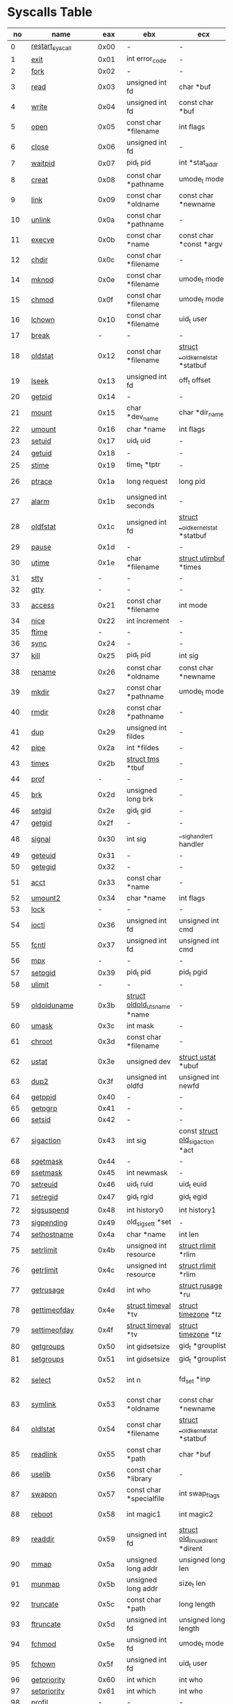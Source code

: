 #+STARTUP: showall
* Syscalls Table

|  no | name                   |   eax | ebx                                | ecx                                    | edx                                   | esi                             | edi                                   | ebp                 |
|-----+------------------------+-------+------------------------------------+----------------------------------------+---------------------------------------+---------------------------------+---------------------------------------+---------------------|
|   0 | [[link:http://www.manpages.info/linux/restart_syscall.2.html][restart_syscall]]        |  0x00 | -                                  | -                                      | -                                     | -                               | -                                     | -                   |
|   1 | [[link:http://www.manpages.info/linux/exit.2.html][exit]]                   |  0x01 | int error_code                     | -                                      | -                                     | -                               | -                                     | -                   |
|   2 | [[link:http://www.manpages.info/linux/fork.2.html][fork]]                   |  0x02 | -                                  | -                                      | -                                     | -                               | -                                     | -                   |
|   3 | [[link:http://www.manpages.info/linux/read.2.html][read]]                   |  0x03 | unsigned int fd                    | char *buf                              | size_t count                          | -                               | -                                     | -                   |
|   4 | [[link:http://www.manpages.info/linux/write.2.html][write]]                  |  0x04 | unsigned int fd                    | const char *buf                        | size_t count                          | -                               | -                                     | -                   |
|   5 | [[link:http://www.manpages.info/linux/open.2.html][open]]                   |  0x05 | const char *filename               | int flags                              | umode_t mode                          | -                               | -                                     | -                   |
|   6 | [[link:http://www.manpages.info/linux/close.2.html][close]]                  |  0x06 | unsigned int fd                    | -                                      | -                                     | -                               | -                                     | -                   |
|   7 | [[link:http://www.manpages.info/linux/waitpid.2.html][waitpid]]                |  0x07 | pid_t pid                          | int *stat_addr                         | int options                           | -                               | -                                     | -                   |
|   8 | [[link:http://www.manpages.info/linux/creat.2.html][creat]]                  |  0x08 | const char *pathname               | umode_t mode                           | -                                     | -                               | -                                     | -                   |
|   9 | [[link:http://www.manpages.info/linux/link.2.html][link]]                   |  0x09 | const char *oldname                | const char *newname                    | -                                     | -                               | -                                     | -                   |
|  10 | [[link:http://www.manpages.info/linux/unlink.2.html][unlink]]                 |  0x0a | const char *pathname               | -                                      | -                                     | -                               | -                                     | -                   |
|  11 | [[link:http://www.manpages.info/linux/execve.2.html][execve]]                 |  0x0b | const char *name                   | const char *const *argv                | const char *const *envp               | -                               | -                                     | -                   |
|  12 | [[link:http://www.manpages.info/linux/chdir.2.html][chdir]]                  |  0x0c | const char *filename               | -                                      | -                                     | -                               | -                                     | -                   |
|  14 | [[link:http://www.manpages.info/linux/mknod.2.html][mknod]]                  |  0x0e | const char *filename               | umode_t mode                           | unsigned dev                          | -                               | -                                     | -                   |
|  15 | [[link:http://www.manpages.info/linux/chmod.2.html][chmod]]                  |  0x0f | const char *filename               | umode_t mode                           | -                                     | -                               | -                                     | -                   |
|  16 | [[link:http://www.manpages.info/linux/lchown.2.html][lchown]]                 |  0x10 | const char *filename               | uid_t user                             | gid_t group                           | -                               | -                                     | -                   |
|  17 | [[link:http://www.manpages.info/linux/break.2.html][break]]                  |     - | -                                  | -                                      | -                                     | -                               | -                                     | -                   |
|  18 | [[link:http://www.manpages.info/linux/oldstat.2.html][oldstat]]                |  0x12 | const char *filename               | [[link:http://lxr.free-electrons.com/source/arch/x86/include/asm/stat.h?3.5#L114][struct __old_kernel_stat]]  *statbuf     | -                                     | -                               | -                                     | -                   |
|  19 | [[link:http://www.manpages.info/linux/lseek.2.html][lseek]]                  |  0x13 | unsigned int fd                    | off_t offset                           | unsigned int origin                   | -                               | -                                     | -                   |
|  20 | [[link:http://www.manpages.info/linux/getpid.2.html][getpid]]                 |  0x14 | -                                  | -                                      | -                                     | -                               | -                                     | -                   |
|  21 | [[link:http://www.manpages.info/linux/mount.2.html][mount]]                  |  0x15 | char *dev_name                     | char *dir_name                         | char *type                            | unsigned long flags             | void *data                            | -                   |
|  22 | [[link:http://www.manpages.info/linux/umount.2.html][umount]]                 |  0x16 | char *name                         | int flags                              | -                                     | -                               | -                                     | -                   |
|  23 | [[link:http://www.manpages.info/linux/setuid.2.html][setuid]]                 |  0x17 | uid_t uid                          | -                                      | -                                     | -                               | -                                     | -                   |
|  24 | [[link:http://www.manpages.info/linux/getuid.2.html][getuid]]                 |  0x18 | -                                  | -                                      | -                                     | -                               | -                                     | -                   |
|  25 | [[link:http://www.manpages.info/linux/stime.2.html][stime]]                  |  0x19 | time_t *tptr                       | -                                      | -                                     | -                               | -                                     | -                   |
|  26 | [[link:http://www.manpages.info/linux/ptrace.2.html][ptrace]]                 |  0x1a | long request                       | long pid                               | unsigned long addr                    | unsigned long data              | -                                     | -                   |
|  27 | [[link:http://www.manpages.info/linux/alarm.2.html][alarm]]                  |  0x1b | unsigned int seconds               | -                                      | -                                     | -                               | -                                     | -                   |
|  28 | [[link:http://www.manpages.info/linux/oldfstat.2.html][oldfstat]]               |  0x1c | unsigned int fd                    | [[link:http://lxr.free-electrons.com/source/arch/x86/include/asm/stat.h?3.5#L114][struct __old_kernel_stat]]  *statbuf     | -                                     | -                               | -                                     | -                   |
|  29 | [[link:http://www.manpages.info/linux/pause.2.html][pause]]                  |  0x1d | -                                  | -                                      | -                                     | -                               | -                                     | -                   |
|  30 | [[link:http://www.manpages.info/linux/utime.2.html][utime]]                  |  0x1e | char *filename                     | [[link:http://lxr.free-electrons.com/source/include/linux/utime.h?3.5#L6][struct utimbuf]]  *times                 | -                                     | -                               | -                                     | -                   |
|  31 | [[link:http://www.manpages.info/linux/stty.2.html][stty]]                   |     - | -                                  | -                                      | -                                     | -                               | -                                     | -                   |
|  32 | [[link:http://www.manpages.info/linux/gtty.2.html][gtty]]                   |     - | -                                  | -                                      | -                                     | -                               | -                                     | -                   |
|  33 | [[link:http://www.manpages.info/linux/access.2.html][access]]                 |  0x21 | const char *filename               | int mode                               | -                                     | -                               | -                                     | -                   |
|  34 | [[link:http://www.manpages.info/linux/nice.2.html][nice]]                   |  0x22 | int increment                      | -                                      | -                                     | -                               | -                                     | -                   |
|  35 | [[link:http://www.manpages.info/linux/ftime.2.html][ftime]]                  |     - | -                                  | -                                      | -                                     | -                               | -                                     | -                   |
|  36 | [[link:http://www.manpages.info/linux/sync.2.html][sync]]                   |  0x24 | -                                  | -                                      | -                                     | -                               | -                                     | -                   |
|  37 | [[link:http://www.manpages.info/linux/kill.2.html][kill]]                   |  0x25 | pid_t pid                          | int sig                                | -                                     | -                               | -                                     | -                   |
|  38 | [[link:http://www.manpages.info/linux/rename.2.html][rename]]                 |  0x26 | const char *oldname                | const char *newname                    | -                                     | -                               | -                                     | -                   |
|  39 | [[link:http://www.manpages.info/linux/mkdir.2.html][mkdir]]                  |  0x27 | const char *pathname               | umode_t mode                           | -                                     | -                               | -                                     | -                   |
|  40 | [[link:http://www.manpages.info/linux/rmdir.2.html][rmdir]]                  |  0x28 | const char *pathname               | -                                      | -                                     | -                               | -                                     | -                   |
|  41 | [[link:http://www.manpages.info/linux/dup.2.html][dup]]                    |  0x29 | unsigned int fildes                | -                                      | -                                     | -                               | -                                     | -                   |
|  42 | [[link:http://www.manpages.info/linux/pipe.2.html][pipe]]                   |  0x2a | int *fildes                        | -                                      | -                                     | -                               | -                                     | -                   |
|  43 | [[link:http://www.manpages.info/linux/times.2.html][times]]                  |  0x2b | [[link:http://lxr.free-electrons.com/source/include/linux/times.h?3.5#L6][struct tms]]  *tbuf                  | -                                      | -                                     | -                               | -                                     | -                   |
|  44 | [[link:http://www.manpages.info/linux/prof.2.html][prof]]                   |     - | -                                  | -                                      | -                                     | -                               | -                                     | -                   |
|  45 | [[link:http://www.manpages.info/linux/brk.2.html][brk]]                    |  0x2d | unsigned long brk                  | -                                      | -                                     | -                               | -                                     | -                   |
|  46 | [[link:http://www.manpages.info/linux/setgid.2.html][setgid]]                 |  0x2e | gid_t gid                          | -                                      | -                                     | -                               | -                                     | -                   |
|  47 | [[link:http://www.manpages.info/linux/getgid.2.html][getgid]]                 |  0x2f | -                                  | -                                      | -                                     | -                               | -                                     | -                   |
|  48 | [[link:http://www.manpages.info/linux/signal.2.html][signal]]                 |  0x30 | int sig                            | __sighandler_t handler                 | -                                     | -                               | -                                     | -                   |
|  49 | [[link:http://www.manpages.info/linux/geteuid.2.html][geteuid]]                |  0x31 | -                                  | -                                      | -                                     | -                               | -                                     | -                   |
|  50 | [[link:http://www.manpages.info/linux/getegid.2.html][getegid]]                |  0x32 | -                                  | -                                      | -                                     | -                               | -                                     | -                   |
|  51 | [[link:http://www.manpages.info/linux/acct.2.html][acct]]                   |  0x33 | const char *name                   | -                                      | -                                     | -                               | -                                     | -                   |
|  52 | [[link:http://www.manpages.info/linux/umount2.2.html][umount2]]                |  0x34 | char *name                         | int flags                              | -                                     | -                               | -                                     | -                   |
|  53 | [[link:http://www.manpages.info/linux/lock.2.html][lock]]                   |     - | -                                  | -                                      | -                                     | -                               | -                                     | -                   |
|  54 | [[link:http://www.manpages.info/linux/ioctl.2.html][ioctl]]                  |  0x36 | unsigned int fd                    | unsigned int cmd                       | unsigned long arg                     | -                               | -                                     | -                   |
|  55 | [[link:http://www.manpages.info/linux/fcntl.2.html][fcntl]]                  |  0x37 | unsigned int fd                    | unsigned int cmd                       | unsigned long arg                     | -                               | -                                     | -                   |
|  56 | [[link:http://www.manpages.info/linux/mpx.2.html][mpx]]                    |     - | -                                  | -                                      | -                                     | -                               | -                                     | -                   |
|  57 | [[link:http://www.manpages.info/linux/setpgid.2.html][setpgid]]                |  0x39 | pid_t pid                          | pid_t pgid                             | -                                     | -                               | -                                     | -                   |
|  58 | [[link:http://www.manpages.info/linux/ulimit.2.html][ulimit]]                 |     - | -                                  | -                                      | -                                     | -                               | -                                     | -                   |
|  59 | [[link:http://www.manpages.info/linux/oldolduname.2.html][oldolduname]]            |  0x3b | [[link:http://lxr.free-electrons.com/source/include/linux/utsname.h?3.5#L6][struct oldold_utsname]]  *name       | -                                      | -                                     | -                               | -                                     | -                   |
|  60 | [[link:http://www.manpages.info/linux/umask.2.html][umask]]                  |  0x3c | int mask                           | -                                      | -                                     | -                               | -                                     | -                   |
|  61 | [[link:http://www.manpages.info/linux/chroot.2.html][chroot]]                 |  0x3d | const char *filename               | -                                      | -                                     | -                               | -                                     | -                   |
|  62 | [[link:http://www.manpages.info/linux/ustat.2.html][ustat]]                  |  0x3e | unsigned dev                       | [[link:http://lxr.free-electrons.com/source/include/linux/types.h?3.5#L241][struct ustat]]  *ubuf                    | -                                     | -                               | -                                     | -                   |
|  63 | [[link:http://www.manpages.info/linux/dup2.2.html][dup2]]                   |  0x3f | unsigned int oldfd                 | unsigned int newfd                     | -                                     | -                               | -                                     | -                   |
|  64 | [[link:http://www.manpages.info/linux/getppid.2.html][getppid]]                |  0x40 | -                                  | -                                      | -                                     | -                               | -                                     | -                   |
|  65 | [[link:http://www.manpages.info/linux/getpgrp.2.html][getpgrp]]                |  0x41 | -                                  | -                                      | -                                     | -                               | -                                     | -                   |
|  66 | [[link:http://www.manpages.info/linux/setsid.2.html][setsid]]                 |  0x42 | -                                  | -                                      | -                                     | -                               | -                                     | -                   |
|  67 | [[link:http://www.manpages.info/linux/sigaction.2.html][sigaction]]              |  0x43 | int sig                            | const [[link:http://lxr.free-electrons.com/source/arch/x86/include/asm/signal.h?3.5#L130][struct old_sigaction]]  *act       | [[link:http://lxr.free-electrons.com/source/arch/x86/include/asm/signal.h?3.5#L130][struct old_sigaction]]  *oact           | -                               | -                                     | -                   |
|  68 | [[link:http://www.manpages.info/linux/sgetmask.2.html][sgetmask]]               |  0x44 | -                                  | -                                      | -                                     | -                               | -                                     | -                   |
|  69 | [[link:http://www.manpages.info/linux/ssetmask.2.html][ssetmask]]               |  0x45 | int newmask                        | -                                      | -                                     | -                               | -                                     | -                   |
|  70 | [[link:http://www.manpages.info/linux/setreuid.2.html][setreuid]]               |  0x46 | uid_t ruid                         | uid_t euid                             | -                                     | -                               | -                                     | -                   |
|  71 | [[link:http://www.manpages.info/linux/setregid.2.html][setregid]]               |  0x47 | gid_t rgid                         | gid_t egid                             | -                                     | -                               | -                                     | -                   |
|  72 | [[link:http://www.manpages.info/linux/sigsuspend.2.html][sigsuspend]]             |  0x48 | int history0                       | int history1                           | old_sigset_t mask                     | -                               | -                                     | -                   |
|  73 | [[link:http://www.manpages.info/linux/sigpending.2.html][sigpending]]             |  0x49 | old_sigset_t *set                  | -                                      | -                                     | -                               | -                                     | -                   |
|  74 | [[link:http://www.manpages.info/linux/sethostname.2.html][sethostname]]            |  0x4a | char *name                         | int len                                | -                                     | -                               | -                                     | -                   |
|  75 | [[link:http://www.manpages.info/linux/setrlimit.2.html][setrlimit]]              |  0x4b | unsigned int resource              | [[link:http://lxr.free-electrons.com/source/include/linux/resource.h?3.5#L42][struct rlimit]]  *rlim                   | -                                     | -                               | -                                     | -                   |
|  76 | [[link:http://www.manpages.info/linux/getrlimit.2.html][getrlimit]]              |  0x4c | unsigned int resource              | [[link:http://lxr.free-electrons.com/source/include/linux/resource.h?3.5#L42][struct rlimit]]  *rlim                   | -                                     | -                               | -                                     | -                   |
|  77 | [[link:http://www.manpages.info/linux/getrusage.2.html][getrusage]]              |  0x4d | int who                            | [[link:http://lxr.free-electrons.com/source/include/linux/resource.h?3.5#L23][struct rusage]]  *ru                     | -                                     | -                               | -                                     | -                   |
|  78 | [[link:http://www.manpages.info/linux/gettimeofday.2.html][gettimeofday]]           |  0x4e | [[link:http://lxr.free-electrons.com/source/include/linux/time.h?3.5#L20][struct timeval]]  *tv                | [[link:http://lxr.free-electrons.com/source/include/linux/time.h?3.5#L25][struct timezone]]  *tz                   | -                                     | -                               | -                                     | -                   |
|  79 | [[link:http://www.manpages.info/linux/settimeofday.2.html][settimeofday]]           |  0x4f | [[link:http://lxr.free-electrons.com/source/include/linux/time.h?3.5#L20][struct timeval]]  *tv                | [[link:http://lxr.free-electrons.com/source/include/linux/time.h?3.5#L25][struct timezone]]  *tz                   | -                                     | -                               | -                                     | -                   |
|  80 | [[link:http://www.manpages.info/linux/getgroups.2.html][getgroups]]              |  0x50 | int gidsetsize                     | gid_t *grouplist                       | -                                     | -                               | -                                     | -                   |
|  81 | [[link:http://www.manpages.info/linux/setgroups.2.html][setgroups]]              |  0x51 | int gidsetsize                     | gid_t *grouplist                       | -                                     | -                               | -                                     | -                   |
|  82 | [[link:http://www.manpages.info/linux/select.2.html][select]]                 |  0x52 | int n                              | fd_set *inp                            | fd_set *outp                          | fd_set *exp                     | [[link:http://lxr.free-electrons.com/source/include/linux/time.h?3.5#L20][struct timeval]]  *tvp                  | -                   |
|  83 | [[link:http://www.manpages.info/linux/symlink.2.html][symlink]]                |  0x53 | const char *oldname                | const char *newname                    | -                                     | -                               | -                                     | -                   |
|  84 | [[link:http://www.manpages.info/linux/oldlstat.2.html][oldlstat]]               |  0x54 | const char *filename               | [[link:http://lxr.free-electrons.com/source/arch/x86/include/asm/stat.h?3.5#L114][struct __old_kernel_stat]]  *statbuf     | -                                     | -                               | -                                     | -                   |
|  85 | [[link:http://www.manpages.info/linux/readlink.2.html][readlink]]               |  0x55 | const char *path                   | char *buf                              | int bufsiz                            | -                               | -                                     | -                   |
|  86 | [[link:http://www.manpages.info/linux/uselib.2.html][uselib]]                 |  0x56 | const char *library                | -                                      | -                                     | -                               | -                                     | -                   |
|  87 | [[link:http://www.manpages.info/linux/swapon.2.html][swapon]]                 |  0x57 | const char *specialfile            | int swap_flags                         | -                                     | -                               | -                                     | -                   |
|  88 | [[link:http://www.manpages.info/linux/reboot.2.html][reboot]]                 |  0x58 | int magic1                         | int magic2                             | unsigned int cmd                      | void *arg                       | -                                     | -                   |
|  89 | [[link:http://www.manpages.info/linux/readdir.2.html][readdir]]                |  0x59 | unsigned int fd                    | [[link:http://lxr.free-electrons.com/source/fs/readdir.c?3.5#L61][struct old_linux_dirent]]  *dirent       | unsigned int count                    | -                               | -                                     | -                   |
|  90 | [[link:http://www.manpages.info/linux/mmap.2.html][mmap]]                   |  0x5a | unsigned long addr                 | unsigned long len                      | unsigned long prot                    | unsigned long flags             | unsigned long fd                      | unsigned long off   |
|  91 | [[link:http://www.manpages.info/linux/munmap.2.html][munmap]]                 |  0x5b | unsigned long addr                 | size_t len                             | -                                     | -                               | -                                     | -                   |
|  92 | [[link:http://www.manpages.info/linux/truncate.2.html][truncate]]               |  0x5c | const char *path                   | long length                            | -                                     | -                               | -                                     | -                   |
|  93 | [[link:http://www.manpages.info/linux/ftruncate.2.html][ftruncate]]              |  0x5d | unsigned int fd                    | unsigned long length                   | -                                     | -                               | -                                     | -                   |
|  94 | [[link:http://www.manpages.info/linux/fchmod.2.html][fchmod]]                 |  0x5e | unsigned int fd                    | umode_t mode                           | -                                     | -                               | -                                     | -                   |
|  95 | [[link:http://www.manpages.info/linux/fchown.2.html][fchown]]                 |  0x5f | unsigned int fd                    | uid_t user                             | gid_t group                           | -                               | -                                     | -                   |
|  96 | [[link:http://www.manpages.info/linux/getpriority.2.html][getpriority]]            |  0x60 | int which                          | int who                                | -                                     | -                               | -                                     | -                   |
|  97 | [[link:http://www.manpages.info/linux/setpriority.2.html][setpriority]]            |  0x61 | int which                          | int who                                | int niceval                           | -                               | -                                     | -                   |
|  98 | [[link:http://www.manpages.info/linux/profil.2.html][profil]]                 |     - | -                                  | -                                      | -                                     | -                               | -                                     | -                   |
|  99 | [[link:http://www.manpages.info/linux/statfs.2.html][statfs]]                 |  0x63 | const char *pathname               | [[link:http://lxr.free-electrons.com/source/include/asm-generic/statfs.h?3.5#L25][struct statfs]]  *buf                    | -                                     | -                               | -                                     | -                   |
| 100 | [[link:http://www.manpages.info/linux/fstatfs.2.html][fstatfs]]                |  0x64 | unsigned int fd                    | [[link:http://lxr.free-electrons.com/source/include/asm-generic/statfs.h?3.5#L25][struct statfs]]  *buf                    | -                                     | -                               | -                                     | -                   |
| 101 | [[link:http://www.manpages.info/linux/ioperm.2.html][ioperm]]                 |  0x65 | unsigned long from                 | unsigned long num                      | int turn_on                           | -                               | -                                     | -                   |
| 102 | [[link:http://www.manpages.info/linux/socketcall.2.html][socketcall]]             |  0x66 | int call                           | unsigned long *args                    | -                                     | -                               | -                                     | -                   |
| 103 | [[link:http://www.manpages.info/linux/syslog.2.html][syslog]]                 |  0x67 | int type                           | char *buf                              | int len                               | -                               | -                                     | -                   |
| 104 | [[link:http://www.manpages.info/linux/setitimer.2.html][setitimer]]              |  0x68 | int which                          | [[link:http://lxr.free-electrons.com/source/include/linux/time.h?3.5#L273][struct itimerval]]  *value               | [[link:http://lxr.free-electrons.com/source/include/linux/time.h?3.5#L273][struct itimerval]]  *ovalue             | -                               | -                                     | -                   |
| 105 | [[link:http://www.manpages.info/linux/getitimer.2.html][getitimer]]              |  0x69 | int which                          | [[link:http://lxr.free-electrons.com/source/include/linux/time.h?3.5#L273][struct itimerval]]  *value               | -                                     | -                               | -                                     | -                   |
| 106 | [[link:http://www.manpages.info/linux/stat.2.html][stat]]                   |  0x6a | const char *filename               | [[link:http://lxr.free-electrons.com/source/arch/x86/include/asm/stat.h?3.5#L114][struct __old_kernel_stat]]  *statbuf     | -                                     | -                               | -                                     | -                   |
| 107 | [[link:http://www.manpages.info/linux/lstat.2.html][lstat]]                  |  0x6b | const char *filename               | [[link:http://lxr.free-electrons.com/source/arch/x86/include/asm/stat.h?3.5#L114][struct __old_kernel_stat]]  *statbuf     | -                                     | -                               | -                                     | -                   |
| 108 | [[link:http://www.manpages.info/linux/fstat.2.html][fstat]]                  |  0x6c | unsigned int fd                    | [[link:http://lxr.free-electrons.com/source/arch/x86/include/asm/stat.h?3.5#L114][struct __old_kernel_stat]]  *statbuf     | -                                     | -                               | -                                     | -                   |
| 109 | [[link:http://www.manpages.info/linux/olduname.2.html][olduname]]               |  0x6d | [[link:http://lxr.free-electrons.com/source/include/linux/utsname.h?3.5#L6][struct oldold_utsname]]  *name       | -                                      | -                                     | -                               | -                                     | -                   |
| 110 | [[link:http://www.manpages.info/linux/iopl.2.html][iopl]]                   |  0x6e | unsigned int level                 | -                                      | -                                     | -                               | -                                     | -                   |
| 111 | [[link:http://www.manpages.info/linux/vhangup.2.html][vhangup]]                |  0x6f | -                                  | -                                      | -                                     | -                               | -                                     | -                   |
| 112 | [[link:http://www.manpages.info/linux/idle.2.html][idle]]                   |     - | -                                  | -                                      | -                                     | -                               | -                                     | -                   |
| 113 | [[link:http://www.manpages.info/linux/vm86old.2.html][vm86old]]                |  0x71 | [[link:http://lxr.free-electrons.com/source/arch/x86/include/asm/vm86.h?3.5#L96][struct vm86_struct]]  *v86           | -                                      | -                                     | -                               | -                                     | -                   |
| 114 | [[link:http://www.manpages.info/linux/wait4.2.html][wait4]]                  |  0x72 | pid_t upid                         | int *stat_addr                         | int options                           | [[link:http://lxr.free-electrons.com/source/include/linux/resource.h?3.5#L23][struct rusage]]  *ru              | -                                     | -                   |
| 115 | [[link:http://www.manpages.info/linux/swapoff.2.html][swapoff]]                |  0x73 | const char *specialfile            | -                                      | -                                     | -                               | -                                     | -                   |
| 116 | [[link:http://www.manpages.info/linux/sysinfo.2.html][sysinfo]]                |  0x74 | [[link:http://lxr.free-electrons.com/source/include/linux/sysinfo.h?3.5#L7][struct sysinfo]]  *info              | -                                      | -                                     | -                               | -                                     | -                   |
| 117 | [[link:http://www.manpages.info/linux/ipc.2.html][ipc]]                    |  0x75 | unsigned int call                  | int first                              | unsigned long second                  | unsigned long third             | void *ptr                             | long fifth          |
| 118 | [[link:http://www.manpages.info/linux/fsync.2.html][fsync]]                  |  0x76 | unsigned int fd                    | -                                      | -                                     | -                               | -                                     | -                   |
| 119 | [[link:http://www.manpages.info/linux/sigreturn.2.html][sigreturn]]              |  0x77 | -                                  | -                                      | -                                     | -                               | -                                     | -                   |
| 120 | [[link:http://www.manpages.info/linux/clone.2.html][clone]]                  |  0x78 | unsigned long clone_flags          | unsigned long newsp                    | void *parent_tid                      | void *child_tid                 | -                                     | -                   |
| 121 | [[link:http://www.manpages.info/linux/setdomainname.2.html][setdomainname]]          |  0x79 | char *name                         | int len                                | -                                     | -                               | -                                     | -                   |
| 122 | [[link:http://www.manpages.info/linux/uname.2.html][uname]]                  |  0x7a | [[link:http://lxr.free-electrons.com/source/include/linux/utsname.h?3.5#L16][struct old_utsname]]  *name          | -                                      | -                                     | -                               | -                                     | -                   |
| 123 | [[link:http://www.manpages.info/linux/modify_ldt.2.html][modify_ldt]]             |  0x7b | int func                           | void *ptr                              | unsigned long bytecount               | -                               | -                                     | -                   |
| 124 | [[link:http://www.manpages.info/linux/adjtimex.2.html][adjtimex]]               |  0x7c | [[link:http://lxr.free-electrons.com/source/include/linux/timex.h?3.5#L64][struct timex]]  *txc_p               | -                                      | -                                     | -                               | -                                     | -                   |
| 125 | [[link:http://www.manpages.info/linux/mprotect.2.html][mprotect]]               |  0x7d | unsigned long start                | size_t len                             | unsigned long prot                    | -                               | -                                     | -                   |
| 126 | [[link:http://www.manpages.info/linux/sigprocmask.2.html][sigprocmask]]            |  0x7e | int how                            | old_sigset_t *nset                     | old_sigset_t *oset                    | -                               | -                                     | -                   |
| 127 | [[link:http://www.manpages.info/linux/create_module.2.html][create_module]]          |     - | -                                  | -                                      | -                                     | -                               | -                                     | -                   |
| 128 | [[link:http://www.manpages.info/linux/init_module.2.html][init_module]]            |  0x80 | void *umod                         | unsigned long len                      | const char *uargs                     | -                               | -                                     | -                   |
| 129 | [[link:http://www.manpages.info/linux/delete_module.2.html][delete_module]]          |  0x81 | const char *name_user              | unsigned int flags                     | -                                     | -                               | -                                     | -                   |
| 130 | [[link:http://www.manpages.info/linux/get_kernel_syms.2.html][get_kernel_syms]]        |     - | -                                  | -                                      | -                                     | -                               | -                                     | -                   |
| 131 | [[link:http://www.manpages.info/linux/quotactl.2.html][quotactl]]               |  0x83 | unsigned int cmd                   | const char *special                    | qid_t id                              | void *addr                      | -                                     | -                   |
| 132 | [[link:http://www.manpages.info/linux/getpgid.2.html][getpgid]]                |  0x84 | pid_t pid                          | -                                      | -                                     | -                               | -                                     | -                   |
| 133 | [[link:http://www.manpages.info/linux/fchdir.2.html][fchdir]]                 |  0x85 | unsigned int fd                    | -                                      | -                                     | -                               | -                                     | -                   |
| 134 | [[link:http://www.manpages.info/linux/bdflush.2.html][bdflush]]                |  0x86 | int func                           | long data                              | -                                     | -                               | -                                     | -                   |
| 135 | [[link:http://www.manpages.info/linux/sysfs.2.html][sysfs]]                  |  0x87 | int option                         | unsigned long arg1                     | unsigned long arg2                    | -                               | -                                     | -                   |
| 136 | [[link:http://www.manpages.info/linux/personality.2.html][personality]]            |  0x88 | unsigned int personality           | -                                      | -                                     | -                               | -                                     | -                   |
| 137 | [[link:http://www.manpages.info/linux/afs_syscall.2.html][afs_syscall]]            |     - | -                                  | -                                      | -                                     | -                               | -                                     | -                   |
| 138 | [[link:http://www.manpages.info/linux/setfsuid.2.html][setfsuid]]               |  0x8a | uid_t uid                          | -                                      | -                                     | -                               | -                                     | -                   |
| 139 | [[link:http://www.manpages.info/linux/setfsgid.2.html][setfsgid]]               |  0x8b | gid_t gid                          | -                                      | -                                     | -                               | -                                     | -                   |
| 140 | [[link:http://www.manpages.info/linux/_llseek.2.html][_llseek]]                |  0x8c | unsigned int fd                    | unsigned long offset_high              | unsigned long offset_low              | loff_t *result                  | unsigned int origin                   | -                   |
| 141 | [[link:http://www.manpages.info/linux/getdents.2.html][getdents]]               |  0x8d | unsigned int fd                    | [[link:http://lxr.free-electrons.com/source/fs/readdir.c?3.5#L134][struct linux_dirent]]  *dirent           | unsigned int count                    | -                               | -                                     | -                   |
| 142 | [[link:http://www.manpages.info/linux/_newselect.2.html][_newselect]]             |  0x8e | int n                              | fd_set *inp                            | fd_set *outp                          | fd_set *exp                     | [[link:http://lxr.free-electrons.com/source/include/linux/time.h?3.5#L20][struct timeval]]  *tvp                  | -                   |
| 143 | [[link:http://www.manpages.info/linux/flock.2.html][flock]]                  |  0x8f | unsigned int fd                    | unsigned int cmd                       | -                                     | -                               | -                                     | -                   |
| 144 | [[link:http://www.manpages.info/linux/msync.2.html][msync]]                  |  0x90 | unsigned long start                | size_t len                             | int flags                             | -                               | -                                     | -                   |
| 145 | [[link:http://www.manpages.info/linux/readv.2.html][readv]]                  |  0x91 | unsigned long fd                   | const [[link:http://lxr.free-electrons.com/source/include/linux/uio.h?3.5#L16][struct iovec]]  *vec               | unsigned long vlen                    | -                               | -                                     | -                   |
| 146 | [[link:http://www.manpages.info/linux/writev.2.html][writev]]                 |  0x92 | unsigned long fd                   | const [[link:http://lxr.free-electrons.com/source/include/linux/uio.h?3.5#L16][struct iovec]]  *vec               | unsigned long vlen                    | -                               | -                                     | -                   |
| 147 | [[link:http://www.manpages.info/linux/getsid.2.html][getsid]]                 |  0x93 | pid_t pid                          | -                                      | -                                     | -                               | -                                     | -                   |
| 148 | [[link:http://www.manpages.info/linux/fdatasync.2.html][fdatasync]]              |  0x94 | unsigned int fd                    | -                                      | -                                     | -                               | -                                     | -                   |
| 149 | [[link:http://www.manpages.info/linux/_sysctl.2.html][_sysctl]]                |  0x95 | [[link:http://lxr.free-electrons.com/source/include/linux/sysctl.h?3.5#L36][struct __sysctl_args]]  *args        | -                                      | -                                     | -                               | -                                     | -                   |
| 150 | [[link:http://www.manpages.info/linux/mlock.2.html][mlock]]                  |  0x96 | unsigned long start                | size_t len                             | -                                     | -                               | -                                     | -                   |
| 151 | [[link:http://www.manpages.info/linux/munlock.2.html][munlock]]                |  0x97 | unsigned long start                | size_t len                             | -                                     | -                               | -                                     | -                   |
| 152 | [[link:http://www.manpages.info/linux/mlockall.2.html][mlockall]]               |  0x98 | int flags                          | -                                      | -                                     | -                               | -                                     | -                   |
| 153 | [[link:http://www.manpages.info/linux/munlockall.2.html][munlockall]]             |  0x99 | -                                  | -                                      | -                                     | -                               | -                                     | -                   |
| 154 | [[link:http://www.manpages.info/linux/sched_setparam.2.html][sched_setparam]]         |  0x9a | pid_t pid                          | [[link:http://lxr.free-electrons.com/source/include/linux/sched.h?3.5#L47][struct sched_param]]  *param             | -                                     | -                               | -                                     | -                   |
| 155 | [[link:http://www.manpages.info/linux/sched_getparam.2.html][sched_getparam]]         |  0x9b | pid_t pid                          | [[link:http://lxr.free-electrons.com/source/include/linux/sched.h?3.5#L47][struct sched_param]]  *param             | -                                     | -                               | -                                     | -                   |
| 156 | [[link:http://www.manpages.info/linux/sched_setscheduler.2.html][sched_setscheduler]]     |  0x9c | pid_t pid                          | int policy                             | [[link:http://lxr.free-electrons.com/source/include/linux/sched.h?3.5#L47][struct sched_param]]  *param            | -                               | -                                     | -                   |
| 157 | [[link:http://www.manpages.info/linux/sched_getscheduler.2.html][sched_getscheduler]]     |  0x9d | pid_t pid                          | -                                      | -                                     | -                               | -                                     | -                   |
| 158 | [[link:http://www.manpages.info/linux/sched_yield.2.html][sched_yield]]            |  0x9e | -                                  | -                                      | -                                     | -                               | -                                     | -                   |
| 159 | [[link:http://www.manpages.info/linux/sched_get_priority_max.2.html][sched_get_priority_max]] |  0x9f | int policy                         | -                                      | -                                     | -                               | -                                     | -                   |
| 160 | [[link:http://www.manpages.info/linux/sched_get_priority_min.2.html][sched_get_priority_min]] |  0xa0 | int policy                         | -                                      | -                                     | -                               | -                                     | -                   |
| 161 | [[link:http://www.manpages.info/linux/sched_rr_get_interval.2.html][sched_rr_get_interval]]  |  0xa1 | pid_t pid                          | [[link:http://lxr.free-electrons.com/source/include/linux/coda.h?3.5#L116][struct timespec]]  *interval             | -                                     | -                               | -                                     | -                   |
| 162 | [[link:http://www.manpages.info/linux/nanosleep.2.html][nanosleep]]              |  0xa2 | [[link:http://lxr.free-electrons.com/source/include/linux/coda.h?3.5#L116][struct timespec]]  *rqtp             | [[link:http://lxr.free-electrons.com/source/include/linux/coda.h?3.5#L116][struct timespec]]  *rmtp                 | -                                     | -                               | -                                     | -                   |
| 163 | [[link:http://www.manpages.info/linux/mremap.2.html][mremap]]                 |  0xa3 | unsigned long addr                 | unsigned long old_len                  | unsigned long new_len                 | unsigned long flags             | unsigned long new_addr                | -                   |
| 164 | [[link:http://www.manpages.info/linux/setresuid.2.html][setresuid]]              |  0xa4 | uid_t ruid                         | uid_t euid                             | uid_t suid                            | -                               | -                                     | -                   |
| 165 | [[link:http://www.manpages.info/linux/getresuid.2.html][getresuid]]              |  0xa5 | uid_t *ruidp                       | uid_t *euidp                           | uid_t *suidp                          | -                               | -                                     | -                   |
| 166 | [[link:http://www.manpages.info/linux/vm86.2.html][vm86]]                   |  0xa6 | unsigned long cmd                  | unsigned long arg                      | -                                     | -                               | -                                     | -                   |
| 167 | [[link:http://www.manpages.info/linux/query_module.2.html][query_module]]           |     - | -                                  | -                                      | -                                     | -                               | -                                     | -                   |
| 168 | [[link:http://www.manpages.info/linux/poll.2.html][poll]]                   |  0xa8 | [[link:http://lxr.free-electrons.com/source/include/asm-generic/poll.h?3.5#L33][struct pollfd]]  *ufds               | unsigned int nfds                      | int timeout_msecs                     | -                               | -                                     | -                   |
| 169 | [[link:http://www.manpages.info/linux/nfsservctl.2.html][nfsservctl]]             |     - | -                                  | -                                      | -                                     | -                               | -                                     | -                   |
| 170 | [[link:http://www.manpages.info/linux/setresgid.2.html][setresgid]]              |  0xaa | gid_t rgid                         | gid_t egid                             | gid_t sgid                            | -                               | -                                     | -                   |
| 171 | [[link:http://www.manpages.info/linux/getresgid.2.html][getresgid]]              |  0xab | gid_t *rgidp                       | gid_t *egidp                           | gid_t *sgidp                          | -                               | -                                     | -                   |
| 172 | [[link:http://www.manpages.info/linux/prctl.2.html][prctl]]                  |  0xac | int option                         | unsigned long arg2                     | unsigned long arg3                    | unsigned long arg4              | unsigned long arg5                    | -                   |
| 173 | [[link:http://www.manpages.info/linux/rt_sigreturn.2.html][rt_sigreturn]]           |  0xad | -                                  | -                                      | -                                     | -                               | -                                     | -                   |
| 174 | [[link:http://www.manpages.info/linux/rt_sigaction.2.html][rt_sigaction]]           |  0xae | int sig                            | const [[link:http://lxr.free-electrons.com/source/arch/x86/include/asm/signal.h?3.5#L137][struct sigaction]]  *act           | [[link:http://lxr.free-electrons.com/source/arch/x86/include/asm/signal.h?3.5#L137][struct sigaction]]  *oact               | size_t sigsetsize               | -                                     | -                   |
| 175 | [[link:http://www.manpages.info/linux/rt_sigprocmask.2.html][rt_sigprocmask]]         |  0xaf | int how                            | sigset_t *nset                         | sigset_t *oset                        | size_t sigsetsize               | -                                     | -                   |
| 176 | [[link:http://www.manpages.info/linux/rt_sigpending.2.html][rt_sigpending]]          |  0xb0 | sigset_t *set                      | size_t sigsetsize                      | -                                     | -                               | -                                     | -                   |
| 177 | [[link:http://www.manpages.info/linux/rt_sigtimedwait.2.html][rt_sigtimedwait]]        |  0xb1 | const sigset_t *uthese             | siginfo_t *uinfo                       | const [[link:http://lxr.free-electrons.com/source/include/linux/coda.h?3.5#L116][struct timespec]]  *uts           | size_t sigsetsize               | -                                     | -                   |
| 178 | [[link:http://www.manpages.info/linux/rt_sigqueueinfo.2.html][rt_sigqueueinfo]]        |  0xb2 | pid_t pid                          | int sig                                | siginfo_t *uinfo                      | -                               | -                                     | -                   |
| 179 | [[link:http://www.manpages.info/linux/rt_sigsuspend.2.html][rt_sigsuspend]]          |  0xb3 | sigset_t *unewset                  | size_t sigsetsize                      | -                                     | -                               | -                                     | -                   |
| 180 | [[link:http://www.manpages.info/linux/pread64.2.html][pread64]]                |  0xb4 | char *buf size_t count             | loff_t pos                             | -                                     | -                               | -                                     | -                   |
| 181 | [[link:http://www.manpages.info/linux/pwrite64.2.html][pwrite64]]               |  0xb5 | const char *buf size_t count       | loff_t pos                             | -                                     | -                               | -                                     | -                   |
| 182 | [[link:http://www.manpages.info/linux/chown.2.html][chown]]                  |  0xb6 | const char *filename               | uid_t user                             | gid_t group                           | -                               | -                                     | -                   |
| 183 | [[link:http://www.manpages.info/linux/getcwd.2.html][getcwd]]                 |  0xb7 | char *buf                          | unsigned long size                     | -                                     | -                               | -                                     | -                   |
| 184 | [[link:http://www.manpages.info/linux/capget.2.html][capget]]                 |  0xb8 | cap_user_header_t header           | cap_user_data_t dataptr                | -                                     | -                               | -                                     | -                   |
| 185 | [[link:http://www.manpages.info/linux/capset.2.html][capset]]                 |  0xb9 | cap_user_header_t header           | const cap_user_data_t data             | -                                     | -                               | -                                     | -                   |
| 186 | [[link:http://www.manpages.info/linux/sigaltstack.2.html][sigaltstack]]            |  0xba | const stack_t *uss                 | stack_t *uoss                          | -                                     | -                               | -                                     | -                   |
| 187 | [[link:http://www.manpages.info/linux/sendfile.2.html][sendfile]]               |  0xbb | int out_fd                         | int in_fd                              | off_t *offset                         | size_t count                    | -                                     | -                   |
| 188 | [[link:http://www.manpages.info/linux/getpmsg.2.html][getpmsg]]                |     - | -                                  | -                                      | -                                     | -                               | -                                     | -                   |
| 189 | [[link:http://www.manpages.info/linux/putpmsg.2.html][putpmsg]]                |     - | -                                  | -                                      | -                                     | -                               | -                                     | -                   |
| 190 | [[link:http://www.manpages.info/linux/vfork.2.html][vfork]]                  |  0xbe | -                                  | -                                      | -                                     | -                               | -                                     | -                   |
| 191 | [[link:http://www.manpages.info/linux/ugetrlimit.2.html][ugetrlimit]]             |  0xbf | unsigned int resource              | [[link:http://lxr.free-electrons.com/source/include/linux/resource.h?3.5#L42][struct rlimit]]  *rlim                   | -                                     | -                               | -                                     | -                   |
| 192 | [[link:http://www.manpages.info/linux/mmap2.2.html][mmap2]]                  |  0xc0 | unsigned long addr                 | unsigned long len                      | unsigned long prot                    | unsigned long flags             | unsigned long fd                      | unsigned long pgoff |
| 193 | [[link:http://www.manpages.info/linux/truncate64.2.html][truncate64]]             |  0xc1 | loff_t length                      | -                                      | -                                     | -                               | -                                     | -                   |
| 194 | [[link:http://www.manpages.info/linux/ftruncate64.2.html][ftruncate64]]            |  0xc2 | loff_t length                      | -                                      | -                                     | -                               | -                                     | -                   |
| 195 | [[link:http://www.manpages.info/linux/stat64.2.html][stat64]]                 |  0xc3 | const char *filename               | [[link:http://lxr.free-electrons.com/source/arch/x86/include/asm/ia32.h?3.5#L58][struct stat64]]  *statbuf                | -                                     | -                               | -                                     | -                   |
| 196 | [[link:http://www.manpages.info/linux/lstat64.2.html][lstat64]]                |  0xc4 | const char *filename               | [[link:http://lxr.free-electrons.com/source/arch/x86/include/asm/ia32.h?3.5#L58][struct stat64]]  *statbuf                | -                                     | -                               | -                                     | -                   |
| 197 | [[link:http://www.manpages.info/linux/fstat64.2.html][fstat64]]                |  0xc5 | unsigned long fd                   | [[link:http://lxr.free-electrons.com/source/arch/x86/include/asm/ia32.h?3.5#L58][struct stat64]]  *statbuf                | -                                     | -                               | -                                     | -                   |
| 198 | [[link:http://www.manpages.info/linux/lchown32.2.html][lchown32]]               |  0xc6 | const char *filename               | uid_t user                             | gid_t group                           | -                               | -                                     | -                   |
| 199 | [[link:http://www.manpages.info/linux/getuid32.2.html][getuid32]]               |  0xc7 | -                                  | -                                      | -                                     | -                               | -                                     | -                   |
| 200 | [[link:http://www.manpages.info/linux/getgid32.2.html][getgid32]]               |  0xc8 | -                                  | -                                      | -                                     | -                               | -                                     | -                   |
| 201 | [[link:http://www.manpages.info/linux/geteuid32.2.html][geteuid32]]              |  0xc9 | -                                  | -                                      | -                                     | -                               | -                                     | -                   |
| 202 | [[link:http://www.manpages.info/linux/getegid32.2.html][getegid32]]              |  0xca | -                                  | -                                      | -                                     | -                               | -                                     | -                   |
| 203 | [[link:http://www.manpages.info/linux/setreuid32.2.html][setreuid32]]             |  0xcb | uid_t ruid                         | uid_t euid                             | -                                     | -                               | -                                     | -                   |
| 204 | [[link:http://www.manpages.info/linux/setregid32.2.html][setregid32]]             |  0xcc | gid_t rgid                         | gid_t egid                             | -                                     | -                               | -                                     | -                   |
| 205 | [[link:http://www.manpages.info/linux/getgroups32.2.html][getgroups32]]            |  0xcd | int gidsetsize                     | gid_t *grouplist                       | -                                     | -                               | -                                     | -                   |
| 206 | [[link:http://www.manpages.info/linux/setgroups32.2.html][setgroups32]]            |  0xce | int gidsetsize                     | gid_t *grouplist                       | -                                     | -                               | -                                     | -                   |
| 207 | [[link:http://www.manpages.info/linux/fchown32.2.html][fchown32]]               |  0xcf | unsigned int fd                    | uid_t user                             | gid_t group                           | -                               | -                                     | -                   |
| 208 | [[link:http://www.manpages.info/linux/setresuid32.2.html][setresuid32]]            |  0xd0 | uid_t ruid                         | uid_t euid                             | uid_t suid                            | -                               | -                                     | -                   |
| 209 | [[link:http://www.manpages.info/linux/getresuid32.2.html][getresuid32]]            |  0xd1 | uid_t *ruidp                       | uid_t *euidp                           | uid_t *suidp                          | -                               | -                                     | -                   |
| 210 | [[link:http://www.manpages.info/linux/setresgid32.2.html][setresgid32]]            |  0xd2 | gid_t rgid                         | gid_t egid                             | gid_t sgid                            | -                               | -                                     | -                   |
| 211 | [[link:http://www.manpages.info/linux/getresgid32.2.html][getresgid32]]            |  0xd3 | gid_t *rgidp                       | gid_t *egidp                           | gid_t *sgidp                          | -                               | -                                     | -                   |
| 212 | [[link:http://www.manpages.info/linux/chown32.2.html][chown32]]                |  0xd4 | const char *filename               | uid_t user                             | gid_t group                           | -                               | -                                     | -                   |
| 213 | [[link:http://www.manpages.info/linux/setuid32.2.html][setuid32]]               |  0xd5 | uid_t uid                          | -                                      | -                                     | -                               | -                                     | -                   |
| 214 | [[link:http://www.manpages.info/linux/setgid32.2.html][setgid32]]               |  0xd6 | gid_t gid                          | -                                      | -                                     | -                               | -                                     | -                   |
| 215 | [[link:http://www.manpages.info/linux/setfsuid32.2.html][setfsuid32]]             |  0xd7 | uid_t uid                          | -                                      | -                                     | -                               | -                                     | -                   |
| 216 | [[link:http://www.manpages.info/linux/setfsgid32.2.html][setfsgid32]]             |  0xd8 | gid_t gid                          | -                                      | -                                     | -                               | -                                     | -                   |
| 217 | [[link:http://www.manpages.info/linux/pivot_root.2.html][pivot_root]]             |  0xd9 | const char *new_root               | const char *put_old                    | -                                     | -                               | -                                     | -                   |
| 218 | [[link:http://www.manpages.info/linux/mincore.2.html][mincore]]                |  0xda | unsigned long start                | size_t len                             | unsigned char *vec                    | -                               | -                                     | -                   |
| 219 | [[link:http://www.manpages.info/linux/madvise.2.html][madvise]]                |  0xdb | unsigned long start                | size_t len_in                          | int behavior                          | -                               | -                                     | -                   |
| 220 | [[link:http://www.manpages.info/linux/getdents64.2.html][getdents64]]             |  0xdc | unsigned int fd                    | [[link:http://lxr.free-electrons.com/source/include/linux/dirent.h?3.5#L4][struct linux_dirent64]]  *dirent         | unsigned int count                    | -                               | -                                     | -                   |
| 221 | [[link:http://www.manpages.info/linux/fcntl64.2.html][fcntl64]]                |  0xdd | unsigned int fd                    | unsigned int cmd                       | unsigned long arg                     | -                               | -                                     | -                   |
| 224 | [[link:http://www.manpages.info/linux/gettid.2.html][gettid]]                 |  0xe0 | -                                  | -                                      | -                                     | -                               | -                                     | -                   |
| 225 | [[link:http://www.manpages.info/linux/readahead.2.html][readahead]]              |  0xe1 | loff_t offset size_t count         | -                                      | -                                     | -                               | -                                     | -                   |
| 226 | [[link:http://www.manpages.info/linux/setxattr.2.html][setxattr]]               |  0xe2 | const char *pathname               | const char *name                       | const void *value                     | size_t size                     | int flags                             | -                   |
| 227 | [[link:http://www.manpages.info/linux/lsetxattr.2.html][lsetxattr]]              |  0xe3 | const char *pathname               | const char *name                       | const void *value                     | size_t size                     | int flags                             | -                   |
| 228 | [[link:http://www.manpages.info/linux/fsetxattr.2.html][fsetxattr]]              |  0xe4 | int fd                             | const char *name                       | const void *value                     | size_t size                     | int flags                             | -                   |
| 229 | [[link:http://www.manpages.info/linux/getxattr.2.html][getxattr]]               |  0xe5 | const char *pathname               | const char *name                       | void *value                           | size_t size                     | -                                     | -                   |
| 230 | [[link:http://www.manpages.info/linux/lgetxattr.2.html][lgetxattr]]              |  0xe6 | const char *pathname               | const char *name                       | void *value                           | size_t size                     | -                                     | -                   |
| 231 | [[link:http://www.manpages.info/linux/fgetxattr.2.html][fgetxattr]]              |  0xe7 | int fd                             | const char *name                       | void *value                           | size_t size                     | -                                     | -                   |
| 232 | [[link:http://www.manpages.info/linux/listxattr.2.html][listxattr]]              |  0xe8 | const char *pathname               | char *list                             | size_t size                           | -                               | -                                     | -                   |
| 233 | [[link:http://www.manpages.info/linux/llistxattr.2.html][llistxattr]]             |  0xe9 | const char *pathname               | char *list                             | size_t size                           | -                               | -                                     | -                   |
| 234 | [[link:http://www.manpages.info/linux/flistxattr.2.html][flistxattr]]             |  0xea | int fd                             | char *list                             | size_t size                           | -                               | -                                     | -                   |
| 235 | [[link:http://www.manpages.info/linux/removexattr.2.html][removexattr]]            |  0xeb | const char *pathname               | const char *name                       | -                                     | -                               | -                                     | -                   |
| 236 | [[link:http://www.manpages.info/linux/lremovexattr.2.html][lremovexattr]]           |  0xec | const char *pathname               | const char *name                       | -                                     | -                               | -                                     | -                   |
| 237 | [[link:http://www.manpages.info/linux/fremovexattr.2.html][fremovexattr]]           |  0xed | int fd                             | const char *name                       | -                                     | -                               | -                                     | -                   |
| 238 | [[link:http://www.manpages.info/linux/tkill.2.html][tkill]]                  |  0xee | pid_t pid                          | int sig                                | -                                     | -                               | -                                     | -                   |
| 239 | [[link:http://www.manpages.info/linux/sendfile64.2.html][sendfile64]]             |  0xef | int out_fd                         | int in_fd                              | loff_t *offset                        | size_t count                    | -                                     | -                   |
| 240 | [[link:http://www.manpages.info/linux/futex.2.html][futex]]                  |  0xf0 | u32 *uaddr                         | int op                                 | u32 val                               | [[link:http://lxr.free-electrons.com/source/include/linux/coda.h?3.5#L116][struct timespec]]  *utime         | u32 *uaddr2                           | u32 val3            |
| 241 | [[link:http://www.manpages.info/linux/sched_setaffinity.2.html][sched_setaffinity]]      |  0xf1 | pid_t pid                          | unsigned int len                       | unsigned long *user_mask_ptr          | -                               | -                                     | -                   |
| 242 | [[link:http://www.manpages.info/linux/sched_getaffinity.2.html][sched_getaffinity]]      |  0xf2 | pid_t pid                          | unsigned int len                       | unsigned long *user_mask_ptr          | -                               | -                                     | -                   |
| 243 | [[link:http://www.manpages.info/linux/set_thread_area.2.html][set_thread_area]]        |  0xf3 | [[link:http://lxr.free-electrons.com/source/arch/x86/include/asm/ldt.h?3.5#L20][struct user_desc]]  *u_info          | -                                      | -                                     | -                               | -                                     | -                   |
| 244 | [[link:http://www.manpages.info/linux/get_thread_area.2.html][get_thread_area]]        |  0xf4 | [[link:http://lxr.free-electrons.com/source/arch/x86/include/asm/ldt.h?3.5#L20][struct user_desc]]  *u_info          | -                                      | -                                     | -                               | -                                     | -                   |
| 245 | [[link:http://www.manpages.info/linux/io_setup.2.html][io_setup]]               |  0xf5 | unsigned nr_events                 | aio_context_t *ctxp                    | -                                     | -                               | -                                     | -                   |
| 246 | [[link:http://www.manpages.info/linux/io_destroy.2.html][io_destroy]]             |  0xf6 | aio_context_t ctx                  | -                                      | -                                     | -                               | -                                     | -                   |
| 247 | [[link:http://www.manpages.info/linux/io_getevents.2.html][io_getevents]]           |  0xf7 | aio_context_t ctx_id               | long min_nr                            | long nr                               | [[link:http://lxr.free-electrons.com/source/include/linux/aio_abi.h?3.5#L58][struct io_event]]  *events        | [[link:http://lxr.free-electrons.com/source/include/linux/coda.h?3.5#L116][struct timespec]]  *timeout             | -                   |
| 248 | [[link:http://www.manpages.info/linux/io_submit.2.html][io_submit]]              |  0xf8 | aio_context_t ctx_id               | long nr                                | [[link:http://lxr.free-electrons.com/source/include/linux/aio_abi.h?3.5#L79][struct iocb]]  * *iocbpp                | -                               | -                                     | -                   |
| 249 | [[link:http://www.manpages.info/linux/io_cancel.2.html][io_cancel]]              |  0xf9 | aio_context_t ctx_id               | [[link:http://lxr.free-electrons.com/source/include/linux/aio_abi.h?3.5#L79][struct iocb]]  *iocb                     | [[link:http://lxr.free-electrons.com/source/include/linux/aio_abi.h?3.5#L58][struct io_event]]  *result              | -                               | -                                     | -                   |
| 250 | [[link:http://www.manpages.info/linux/fadvise64.2.html][fadvise64]]              |  0xfa | loff_t offset size_t len           | int advice                             | -                                     | -                               | -                                     | -                   |
| 252 | [[link:http://www.manpages.info/linux/exit_group.2.html][exit_group]]             |  0xfc | int error_code                     | -                                      | -                                     | -                               | -                                     | -                   |
| 253 | [[link:http://www.manpages.info/linux/lookup_dcookie.2.html][lookup_dcookie]]         |  0xfd | char *buf size_t len               | -                                      | -                                     | -                               | -                                     | -                   |
| 254 | [[link:http://www.manpages.info/linux/epoll_create.2.html][epoll_create]]           |  0xfe | int size                           | -                                      | -                                     | -                               | -                                     | -                   |
| 255 | [[link:http://www.manpages.info/linux/epoll_ctl.2.html][epoll_ctl]]              |  0xff | int epfd                           | int op                                 | int fd                                | [[link:http://lxr.free-electrons.com/source/include/linux/eventpoll.h?3.5#L59][struct epoll_event]]  *event      | -                                     | -                   |
| 256 | [[link:http://www.manpages.info/linux/epoll_wait.2.html][epoll_wait]]             | 0x100 | int epfd                           | [[link:http://lxr.free-electrons.com/source/include/linux/eventpoll.h?3.5#L59][struct epoll_event]]  *events            | int maxevents                         | int timeout                     | -                                     | -                   |
| 257 | [[link:http://www.manpages.info/linux/remap_file_pages.2.html][remap_file_pages]]       | 0x101 | unsigned long start                | unsigned long size                     | unsigned long prot                    | unsigned long pgoff             | unsigned long flags                   | -                   |
| 258 | [[link:http://www.manpages.info/linux/set_tid_address.2.html][set_tid_address]]        | 0x102 | int *tidptr                        | -                                      | -                                     | -                               | -                                     | -                   |
| 259 | [[link:http://www.manpages.info/linux/timer_create.2.html][timer_create]]           | 0x103 | const clockid_t which_clock        | [[link:http://lxr.free-electrons.com/source/include/asm-generic/siginfo.h?3.5#L289][struct sigevent]]  *timer_event_spec     | timer_t *created_timer_id             | -                               | -                                     | -                   |
| 260 | [[link:http://www.manpages.info/linux/timer_settime.2.html][timer_settime]]          | 0x104 | timer_t timer_id                   | int flags                              | const [[link:http://lxr.free-electrons.com/source/include/linux/time.h?3.5#L268][struct itimerspec]]  *new_setting | [[link:http://lxr.free-electrons.com/source/include/linux/time.h?3.5#L268][struct itimerspec]]  *old_setting | -                                     | -                   |
| 261 | [[link:http://www.manpages.info/linux/timer_gettime.2.html][timer_gettime]]          | 0x105 | timer_t timer_id                   | [[link:http://lxr.free-electrons.com/source/include/linux/time.h?3.5#L268][struct itimerspec]]  *setting            | -                                     | -                               | -                                     | -                   |
| 262 | [[link:http://www.manpages.info/linux/timer_getoverrun.2.html][timer_getoverrun]]       | 0x106 | timer_t timer_id                   | -                                      | -                                     | -                               | -                                     | -                   |
| 263 | [[link:http://www.manpages.info/linux/timer_delete.2.html][timer_delete]]           | 0x107 | timer_t timer_id                   | -                                      | -                                     | -                               | -                                     | -                   |
| 264 | [[link:http://www.manpages.info/linux/clock_settime.2.html][clock_settime]]          | 0x108 | const clockid_t which_clock        | const [[link:http://lxr.free-electrons.com/source/include/linux/coda.h?3.5#L116][struct timespec]]  *tp             | -                                     | -                               | -                                     | -                   |
| 265 | [[link:http://www.manpages.info/linux/clock_gettime.2.html][clock_gettime]]          | 0x109 | const clockid_t which_clock        | [[link:http://lxr.free-electrons.com/source/include/linux/coda.h?3.5#L116][struct timespec]]  *tp                   | -                                     | -                               | -                                     | -                   |
| 266 | [[link:http://www.manpages.info/linux/clock_getres.2.html][clock_getres]]           | 0x10a | const clockid_t which_clock        | [[link:http://lxr.free-electrons.com/source/include/linux/coda.h?3.5#L116][struct timespec]]  *tp                   | -                                     | -                               | -                                     | -                   |
| 267 | [[link:http://www.manpages.info/linux/clock_nanosleep.2.html][clock_nanosleep]]        | 0x10b | const clockid_t which_clock        | int flags                              | const [[link:http://lxr.free-electrons.com/source/include/linux/coda.h?3.5#L116][struct timespec]]  *rqtp          | [[link:http://lxr.free-electrons.com/source/include/linux/coda.h?3.5#L116][struct timespec]]  *rmtp          | -                                     | -                   |
| 268 | [[link:http://www.manpages.info/linux/statfs64.2.html][statfs64]]               | 0x10c | const char *pathname               | size_t sz                              | [[link:http://lxr.free-electrons.com/source/include/asm-generic/statfs.h?3.5#L48][struct statfs64]]  *buf                 | -                               | -                                     | -                   |
| 269 | [[link:http://www.manpages.info/linux/fstatfs64.2.html][fstatfs64]]              | 0x10d | unsigned int fd                    | size_t sz                              | [[link:http://lxr.free-electrons.com/source/include/asm-generic/statfs.h?3.5#L48][struct statfs64]]  *buf                 | -                               | -                                     | -                   |
| 270 | [[link:http://www.manpages.info/linux/tgkill.2.html][tgkill]]                 | 0x10e | pid_t tgid                         | pid_t pid                              | int sig                               | -                               | -                                     | -                   |
| 271 | [[link:http://www.manpages.info/linux/utimes.2.html][utimes]]                 | 0x10f | char *filename                     | [[link:http://lxr.free-electrons.com/source/include/linux/time.h?3.5#L20][struct timeval]]  *utimes                | -                                     | -                               | -                                     | -                   |
| 272 | [[link:http://www.manpages.info/linux/fadvise64_64.2.html][fadvise64_64]]           | 0x110 | loff_t offset loff_t len           | int advice                             | -                                     | -                               | -                                     | -                   |
| 273 | [[link:http://www.manpages.info/linux/vserver.2.html][vserver]]                |     - | -                                  | -                                      | -                                     | -                               | -                                     | -                   |
| 274 | [[link:http://www.manpages.info/linux/mbind.2.html][mbind]]                  | 0x112 | unsigned long start                | unsigned long len                      | unsigned long mode                    | unsigned long *nmask            | unsigned long maxnode                 | unsigned flags      |
| 275 | [[link:http://www.manpages.info/linux/get_mempolicy.2.html][get_mempolicy]]          | 0x113 | int *policy                        | unsigned long *nmask                   | unsigned long maxnode                 | unsigned long addr              | unsigned long flags                   | -                   |
| 276 | [[link:http://www.manpages.info/linux/set_mempolicy.2.html][set_mempolicy]]          | 0x114 | int mode                           | unsigned long *nmask                   | unsigned long maxnode                 | -                               | -                                     | -                   |
| 277 | [[link:http://www.manpages.info/linux/mq_open.2.html][mq_open]]                | 0x115 | const char *u_name                 | int oflag                              | umode_t mode                          | [[link:http://lxr.free-electrons.com/source/include/linux/mqueue.h?3.5#L25][struct mq_attr]]  *u_attr         | -                                     | -                   |
| 278 | [[link:http://www.manpages.info/linux/mq_unlink.2.html][mq_unlink]]              | 0x116 | const char *u_name                 | -                                      | -                                     | -                               | -                                     | -                   |
| 279 | [[link:http://www.manpages.info/linux/mq_timedsend.2.html][mq_timedsend]]           | 0x117 | mqd_t mqdes                        | const char *u_msg_ptr                  | size_t msg_len                        | unsigned int msg_prio           | const [[link:http://lxr.free-electrons.com/source/include/linux/coda.h?3.5#L116][struct timespec]]  *u_abs_timeout | -                   |
| 280 | [[link:http://www.manpages.info/linux/mq_timedreceive.2.html][mq_timedreceive]]        | 0x118 | mqd_t mqdes                        | char *u_msg_ptr                        | size_t msg_len                        | unsigned int *u_msg_prio        | const [[link:http://lxr.free-electrons.com/source/include/linux/coda.h?3.5#L116][struct timespec]]  *u_abs_timeout | -                   |
| 281 | [[link:http://www.manpages.info/linux/mq_notify.2.html][mq_notify]]              | 0x119 | mqd_t mqdes                        | const [[link:http://lxr.free-electrons.com/source/include/asm-generic/siginfo.h?3.5#L289][struct sigevent]]  *u_notification | -                                     | -                               | -                                     | -                   |
| 282 | [[link:http://www.manpages.info/linux/mq_getsetattr.2.html][mq_getsetattr]]          | 0x11a | mqd_t mqdes                        | const [[link:http://lxr.free-electrons.com/source/include/linux/mqueue.h?3.5#L25][struct mq_attr]]  *u_mqstat        | [[link:http://lxr.free-electrons.com/source/include/linux/mqueue.h?3.5#L25][struct mq_attr]]  *u_omqstat            | -                               | -                                     | -                   |
| 283 | [[link:http://www.manpages.info/linux/kexec_load.2.html][kexec_load]]             | 0x11b | unsigned long entry                | unsigned long nr_segments              | [[link:http://lxr.free-electrons.com/source/include/linux/kexec.h?3.5#L120][struct kexec_segment]]  *segments       | unsigned long flags             | -                                     | -                   |
| 284 | [[link:http://www.manpages.info/linux/waitid.2.html][waitid]]                 | 0x11c | int which                          | pid_t upid                             | [[link:http://lxr.free-electrons.com/source/include/asm-generic/siginfo.h?3.5#L48][struct siginfo]]  *infop                | int options                     | [[link:http://lxr.free-electrons.com/source/include/linux/resource.h?3.5#L23][struct rusage]]  *ru                    | -                   |
| 286 | [[link:http://www.manpages.info/linux/add_key.2.html][add_key]]                | 0x11e | const char *_type                  | const char *_description               | const void *_payload                  | size_t plen                     | key_serial_t ringid                   | -                   |
| 287 | [[link:http://www.manpages.info/linux/request_key.2.html][request_key]]            | 0x11f | const char *_type                  | const char *_description               | const char *_callout_info             | key_serial_t destringid         | -                                     | -                   |
| 288 | [[link:http://www.manpages.info/linux/keyctl.2.html][keyctl]]                 | 0x120 | int option                         | unsigned long arg2                     | unsigned long arg3                    | unsigned long arg4              | unsigned long arg5                    | -                   |
| 289 | [[link:http://www.manpages.info/linux/ioprio_set.2.html][ioprio_set]]             | 0x121 | int which                          | int who                                | int ioprio                            | -                               | -                                     | -                   |
| 290 | [[link:http://www.manpages.info/linux/ioprio_get.2.html][ioprio_get]]             | 0x122 | int which                          | int who                                | -                                     | -                               | -                                     | -                   |
| 291 | [[link:http://www.manpages.info/linux/inotify_init.2.html][inotify_init]]           | 0x123 | -                                  | -                                      | -                                     | -                               | -                                     | -                   |
| 292 | [[link:http://www.manpages.info/linux/inotify_add_watch.2.html][inotify_add_watch]]      | 0x124 | int fd                             | const char *pathname                   | u32 mask                              | -                               | -                                     | -                   |
| 293 | [[link:http://www.manpages.info/linux/inotify_rm_watch.2.html][inotify_rm_watch]]       | 0x125 | int fd                             | __s32 wd                               | -                                     | -                               | -                                     | -                   |
| 294 | [[link:http://www.manpages.info/linux/migrate_pages.2.html][migrate_pages]]          | 0x126 | pid_t pid                          | unsigned long maxnode                  | const unsigned long *old_nodes        | const unsigned long *new_nodes  | -                                     | -                   |
| 295 | [[link:http://www.manpages.info/linux/openat.2.html][openat]]                 | 0x127 | int dfd                            | const char *filename                   | int flags                             | umode_t mode                    | -                                     | -                   |
| 296 | [[link:http://www.manpages.info/linux/mkdirat.2.html][mkdirat]]                | 0x128 | int dfd                            | const char *pathname                   | umode_t mode                          | -                               | -                                     | -                   |
| 297 | [[link:http://www.manpages.info/linux/mknodat.2.html][mknodat]]                | 0x129 | int dfd                            | const char *filename                   | umode_t mode                          | unsigned dev                    | -                                     | -                   |
| 298 | [[link:http://www.manpages.info/linux/fchownat.2.html][fchownat]]               | 0x12a | int dfd                            | const char *filename                   | uid_t user                            | gid_t group                     | int flag                              | -                   |
| 299 | [[link:http://www.manpages.info/linux/futimesat.2.html][futimesat]]              | 0x12b | int dfd                            | const char *filename                   | [[link:http://lxr.free-electrons.com/source/include/linux/time.h?3.5#L20][struct timeval]]  *utimes               | -                               | -                                     | -                   |
| 300 | [[link:http://www.manpages.info/linux/fstatat64.2.html][fstatat64]]              | 0x12c | int dfd                            | const char *filename                   | [[link:http://lxr.free-electrons.com/source/arch/x86/include/asm/ia32.h?3.5#L58][struct stat64]]  *statbuf               | int flag                        | -                                     | -                   |
| 301 | [[link:http://www.manpages.info/linux/unlinkat.2.html][unlinkat]]               | 0x12d | int dfd                            | const char *pathname                   | int flag                              | -                               | -                                     | -                   |
| 302 | [[link:http://www.manpages.info/linux/renameat.2.html][renameat]]               | 0x12e | int olddfd                         | const char *oldname                    | int newdfd                            | const char *newname             | -                                     | -                   |
| 303 | [[link:http://www.manpages.info/linux/linkat.2.html][linkat]]                 | 0x12f | int olddfd                         | const char *oldname                    | int newdfd                            | const char *newname             | int flags                             | -                   |
| 304 | [[link:http://www.manpages.info/linux/symlinkat.2.html][symlinkat]]              | 0x130 | const char *oldname                | int newdfd                             | const char *newname                   | -                               | -                                     | -                   |
| 305 | [[link:http://www.manpages.info/linux/readlinkat.2.html][readlinkat]]             | 0x131 | int dfd                            | const char *pathname                   | char *buf                             | int bufsiz                      | -                                     | -                   |
| 306 | [[link:http://www.manpages.info/linux/fchmodat.2.html][fchmodat]]               | 0x132 | int dfd                            | const char *filename                   | umode_t mode                          | -                               | -                                     | -                   |
| 307 | [[link:http://www.manpages.info/linux/faccessat.2.html][faccessat]]              | 0x133 | int dfd                            | const char *filename                   | int mode                              | -                               | -                                     | -                   |
| 308 | [[link:http://www.manpages.info/linux/pselect6.2.html][pselect6]]               | 0x134 | int n                              | fd_set *inp                            | fd_set *outp                          | fd_set *exp                     | [[link:http://lxr.free-electrons.com/source/include/linux/coda.h?3.5#L116][struct timespec]]  *tsp                 | void *sig           |
| 309 | [[link:http://www.manpages.info/linux/ppoll.2.html][ppoll]]                  | 0x135 | [[link:http://lxr.free-electrons.com/source/include/asm-generic/poll.h?3.5#L33][struct pollfd]]  *ufds               | unsigned int nfds                      | [[link:http://lxr.free-electrons.com/source/include/linux/coda.h?3.5#L116][struct timespec]]  *tsp                 | const sigset_t *sigmask         | size_t sigsetsize                     | -                   |
| 310 | [[link:http://www.manpages.info/linux/unshare.2.html][unshare]]                | 0x136 | unsigned long unshare_flags        | -                                      | -                                     | -                               | -                                     | -                   |
| 311 | [[link:http://www.manpages.info/linux/set_robust_list.2.html][set_robust_list]]        | 0x137 | [[link:http://lxr.free-electrons.com/source/include/linux/futex.h?3.5#L69][struct robust_list_head]]  *head     | size_t len                             | -                                     | -                               | -                                     | -                   |
| 312 | [[link:http://www.manpages.info/linux/get_robust_list.2.html][get_robust_list]]        | 0x138 | int pid                            | [[link:http://lxr.free-electrons.com/source/include/linux/futex.h?3.5#L69][struct robust_list_head]]  * *head_ptr   | size_t *len_ptr                       | -                               | -                                     | -                   |
| 313 | [[link:http://www.manpages.info/linux/splice.2.html][splice]]                 | 0x139 | int fd_in                          | loff_t *off_in                         | int fd_out                            | loff_t *off_out                 | size_t len                            | unsigned int flags  |
| 314 | [[link:http://www.manpages.info/linux/sync_file_range.2.html][sync_file_range]]        | 0x13a | loff_t offset loff_t nbytes        | unsigned int flags                     | -                                     | -                               | -                                     | -                   |
| 315 | [[link:http://www.manpages.info/linux/tee.2.html][tee]]                    | 0x13b | int fdin                           | int fdout                              | size_t len                            | unsigned int flags              | -                                     | -                   |
| 316 | [[link:http://www.manpages.info/linux/vmsplice.2.html][vmsplice]]               | 0x13c | int fd                             | const [[link:http://lxr.free-electrons.com/source/include/linux/uio.h?3.5#L16][struct iovec]]  *iov               | unsigned long nr_segs                 | unsigned int flags              | -                                     | -                   |
| 317 | [[link:http://www.manpages.info/linux/move_pages.2.html][move_pages]]             | 0x13d | pid_t pid                          | unsigned long nr_pages                 | const void * *pages                   | const int *nodes                | int *status                           | int flags           |
| 318 | [[link:http://www.manpages.info/linux/getcpu.2.html][getcpu]]                 | 0x13e | unsigned *cpup                     | unsigned *nodep                        | [[link:http://lxr.free-electrons.com/source/include/linux/getcpu.h?3.5#L14][struct getcpu_cache]]  *unused          | -                               | -                                     | -                   |
| 319 | [[link:http://www.manpages.info/linux/epoll_pwait.2.html][epoll_pwait]]            | 0x13f | int epfd                           | [[link:http://lxr.free-electrons.com/source/include/linux/eventpoll.h?3.5#L59][struct epoll_event]]  *events            | int maxevents                         | int timeout                     | const sigset_t *sigmask               | size_t sigsetsize   |
| 320 | [[link:http://www.manpages.info/linux/utimensat.2.html][utimensat]]              | 0x140 | int dfd                            | const char *filename                   | [[link:http://lxr.free-electrons.com/source/include/linux/coda.h?3.5#L116][struct timespec]]  *utimes              | int flags                       | -                                     | -                   |
| 321 | [[link:http://www.manpages.info/linux/signalfd.2.html][signalfd]]               | 0x141 | int ufd                            | sigset_t *user_mask                    | size_t sizemask                       | -                               | -                                     | -                   |
| 322 | [[link:http://www.manpages.info/linux/timerfd_create.2.html][timerfd_create]]         | 0x142 | int clockid                        | int flags                              | -                                     | -                               | -                                     | -                   |
| 323 | [[link:http://www.manpages.info/linux/eventfd.2.html][eventfd]]                | 0x143 | unsigned int count                 | -                                      | -                                     | -                               | -                                     | -                   |
| 324 | [[link:http://www.manpages.info/linux/fallocate.2.html][fallocate]]              | 0x144 | int mode loff_t offset             | loff_t len                             | -                                     | -                               | -                                     | -                   |
| 325 | [[link:http://www.manpages.info/linux/timerfd_settime.2.html][timerfd_settime]]        | 0x145 | int ufd                            | int flags                              | const [[link:http://lxr.free-electrons.com/source/include/linux/time.h?3.5#L268][struct itimerspec]]  *utmr        | [[link:http://lxr.free-electrons.com/source/include/linux/time.h?3.5#L268][struct itimerspec]]  *otmr        | -                                     | -                   |
| 326 | [[link:http://www.manpages.info/linux/timerfd_gettime.2.html][timerfd_gettime]]        | 0x146 | int ufd                            | [[link:http://lxr.free-electrons.com/source/include/linux/time.h?3.5#L268][struct itimerspec]]  *otmr               | -                                     | -                               | -                                     | -                   |
| 327 | [[link:http://www.manpages.info/linux/signalfd4.2.html][signalfd4]]              | 0x147 | int ufd                            | sigset_t *user_mask                    | size_t sizemask                       | int flags                       | -                                     | -                   |
| 328 | [[link:http://www.manpages.info/linux/eventfd2.2.html][eventfd2]]               | 0x148 | unsigned int count                 | int flags                              | -                                     | -                               | -                                     | -                   |
| 329 | [[link:http://www.manpages.info/linux/epoll_create1.2.html][epoll_create1]]          | 0x149 | int flags                          | -                                      | -                                     | -                               | -                                     | -                   |
| 330 | [[link:http://www.manpages.info/linux/dup3.2.html][dup3]]                   | 0x14a | unsigned int oldfd                 | unsigned int newfd                     | int flags                             | -                               | -                                     | -                   |
| 331 | [[link:http://www.manpages.info/linux/pipe2.2.html][pipe2]]                  | 0x14b | int *fildes                        | int flags                              | -                                     | -                               | -                                     | -                   |
| 332 | [[link:http://www.manpages.info/linux/inotify_init1.2.html][inotify_init1]]          | 0x14c | int flags                          | -                                      | -                                     | -                               | -                                     | -                   |
| 333 | [[link:http://www.manpages.info/linux/preadv.2.html][preadv]]                 | 0x14d | unsigned long fd                   | const [[link:http://lxr.free-electrons.com/source/include/linux/uio.h?3.5#L16][struct iovec]]  *vec               | unsigned long vlen                    | unsigned long pos_l             | unsigned long pos_h                   | -                   |
| 334 | [[link:http://www.manpages.info/linux/pwritev.2.html][pwritev]]                | 0x14e | unsigned long fd                   | const [[link:http://lxr.free-electrons.com/source/include/linux/uio.h?3.5#L16][struct iovec]]  *vec               | unsigned long vlen                    | unsigned long pos_l             | unsigned long pos_h                   | -                   |
| 335 | [[link:http://www.manpages.info/linux/rt_tgsigqueueinfo.2.html][rt_tgsigqueueinfo]]      | 0x14f | pid_t tgid                         | pid_t pid                              | int sig                               | siginfo_t *uinfo                | -                                     | -                   |
| 336 | [[link:http://www.manpages.info/linux/perf_event_open.2.html][perf_event_open]]        | 0x150 | [[link:http://lxr.free-electrons.com/source/include/linux/perf_event.h?3.5#L201][struct perf_event_attr]]  *attr_uptr | pid_t pid                              | int cpu                               | int group_fd                    | unsigned long flags                   | -                   |
| 337 | [[link:http://www.manpages.info/linux/recvmmsg.2.html][recvmmsg]]               | 0x151 | int fd                             | [[link:http://lxr.free-electrons.com/source/include/linux/socket.h?3.5#L75][struct mmsghdr]]  *mmsg                  | unsigned int vlen                     | unsigned int flags              | [[link:http://lxr.free-electrons.com/source/include/linux/coda.h?3.5#L116][struct timespec]]  *timeout             | -                   |
| 338 | [[link:http://www.manpages.info/linux/fanotify_init.2.html][fanotify_init]]          | 0x152 | unsigned int flags                 | unsigned int event_f_flags             | -                                     | -                               | -                                     | -                   |
| 339 | [[link:http://www.manpages.info/linux/fanotify_mark.2.html][fanotify_mark]]          | 0x153 | unsigned int flags __u64 mask      | int dfd const char *pathname           | -                                     | -                               | -                                     | -                   |
| 340 | [[link:http://www.manpages.info/linux/prlimit64.2.html][prlimit64]]              | 0x154 | pid_t pid                          | unsigned int resource                  | const [[link:http://lxr.free-electrons.com/source/include/linux/resource.h?3.5#L49][struct rlimit64]]  *new_rlim      | [[link:http://lxr.free-electrons.com/source/include/linux/resource.h?3.5#L49][struct rlimit64]]  *old_rlim      | -                                     | -                   |
| 341 | [[link:http://www.manpages.info/linux/name_to_handle_at.2.html][name_to_handle_at]]      | 0x155 | int dfd                            | const char *name                       | [[link:http://lxr.free-electrons.com/source/include/linux/fs.h?3.5#L1059][struct file_handle]]  *handle           | int *mnt_id                     | int flag                              | -                   |
| 342 | [[link:http://www.manpages.info/linux/open_by_handle_at.2.html][open_by_handle_at]]      | 0x156 | int mountdirfd                     | [[link:http://lxr.free-electrons.com/source/include/linux/fs.h?3.5#L1059][struct file_handle]]  *handle            | int flags                             | -                               | -                                     | -                   |
| 343 | [[link:http://www.manpages.info/linux/clock_adjtime.2.html][clock_adjtime]]          | 0x157 | const clockid_t which_clock        | [[link:http://lxr.free-electrons.com/source/include/linux/timex.h?3.5#L64][struct timex]]  *utx                     | -                                     | -                               | -                                     | -                   |
| 344 | [[link:http://www.manpages.info/linux/syncfs.2.html][syncfs]]                 | 0x158 | int fd                             | -                                      | -                                     | -                               | -                                     | -                   |
| 345 | [[link:http://www.manpages.info/linux/sendmmsg.2.html][sendmmsg]]               | 0x159 | int fd                             | [[link:http://lxr.free-electrons.com/source/include/linux/socket.h?3.5#L75][struct mmsghdr]]  *mmsg                  | unsigned int vlen                     | unsigned int flags              | -                                     | -                   |
| 346 | [[link:http://www.manpages.info/linux/setns.2.html][setns]]                  | 0x15a | int fd                             | int nstype                             | -                                     | -                               | -                                     | -                   |
| 347 | [[link:http://www.manpages.info/linux/process_vm_readv.2.html][process_vm_readv]]       | 0x15b | pid_t pid                          | const [[link:http://lxr.free-electrons.com/source/include/linux/uio.h?3.5#L16][struct iovec]]  *lvec              | unsigned long liovcnt                 | const [[link:http://lxr.free-electrons.com/source/include/linux/uio.h?3.5#L16][struct iovec]]  *rvec       | unsigned long riovcnt                 | unsigned long flags |
| 348 | [[link:http://www.manpages.info/linux/process_vm_writev.2.html][process_vm_writev]]      | 0x15c | pid_t pid                          | const [[link:http://lxr.free-electrons.com/source/include/linux/uio.h?3.5#L16][struct iovec]]  *lvec              | unsigned long liovcnt                 | const [[link:http://lxr.free-electrons.com/source/include/linux/uio.h?3.5#L16][struct iovec]]  *rvec       | unsigned long riovcnt                 | unsigned long flags |
| 349 | [[link:http://www.manpages.info/linux/kcmp.2.html][kcmp]]                   | 0x15d | pid_t pid1                         | pid_t pid2                             | int type                              | unsigned long idx1              | unsigned long idx2                    | -                   |
